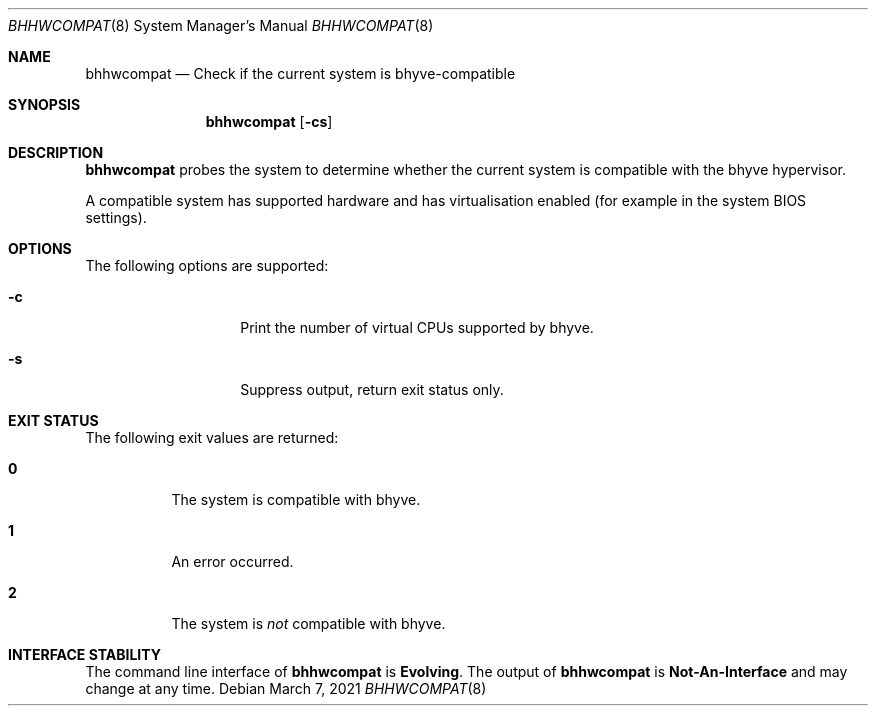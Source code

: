 .\"
.\" This file and its contents are supplied under the terms of the
.\" Common Development and Distribution License ("CDDL"), version 1.0.
.\" You may only use this file in accordance with the terms of version
.\" 1.0 of the CDDL.
.\"
.\" A full copy of the text of the CDDL should have accompanied this
.\" source.  A copy of the CDDL is also available via the Internet at
.\" http://www.illumos.org/license/CDDL.
.\"
.\" Copyright 2021 OmniOS Community Edition (OmniOSce) Association.
.\"
.Dd March 7, 2021
.Dt BHHWCOMPAT 8
.Os
.Sh NAME
.Nm bhhwcompat
.Nd Check if the current system is bhyve-compatible
.Sh SYNOPSIS
.Nm
.Op Fl cs
.Sh DESCRIPTION
.Nm
probes the system to determine whether the current system is compatible
with the bhyve hypervisor.
.Pp
A compatible system has supported hardware and has virtualisation enabled
(for example in the system BIOS settings).
.Sh OPTIONS
The following options are supported:
.Bl -tag -width Ar
.It Fl c
Print the number of virtual CPUs supported by bhyve.
.It Fl s
Suppress output, return exit status only.
.El
.Sh EXIT STATUS
The following exit values are returned:
.Bl -tag -width Ds
.It Sy 0
The system is compatible with bhyve.
.It Sy 1
An error occurred.
.It Sy 2
The system is
.Em not
compatible with bhyve.
.El
.Sh INTERFACE STABILITY
The command line interface of
.Nm
is
.Sy Evolving .
The output of
.Nm
is
.Sy Not-An-Interface
and may change at any time.
